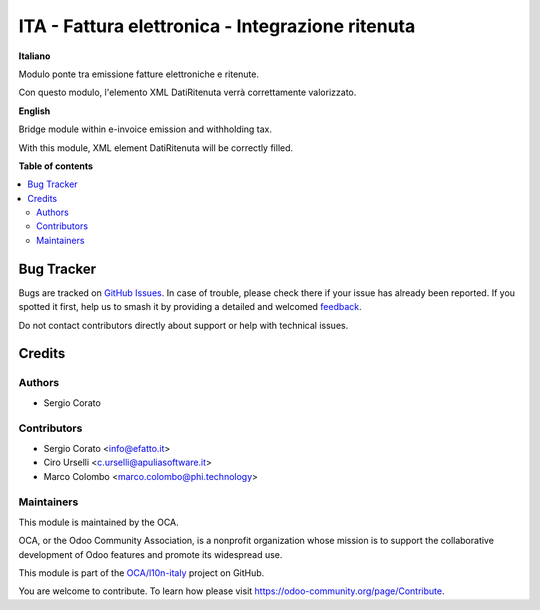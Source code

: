 =================================================
ITA - Fattura elettronica - Integrazione ritenuta
=================================================

.. 
   !!!!!!!!!!!!!!!!!!!!!!!!!!!!!!!!!!!!!!!!!!!!!!!!!!!!
   !! This file is generated by oca-gen-addon-readme !!
   !! changes will be overwritten.                   !!
   !!!!!!!!!!!!!!!!!!!!!!!!!!!!!!!!!!!!!!!!!!!!!!!!!!!!
   !! source digest: sha256:b17f5fd37b6db80853b3cf2e1ac22d56ab0229a5e73b4e12616753a3dc555fdd
   !!!!!!!!!!!!!!!!!!!!!!!!!!!!!!!!!!!!!!!!!!!!!!!!!!!!

.. |badge1| image:: https://img.shields.io/badge/maturity-Beta-yellow.png
    :target: https://odoo-community.org/page/development-status
    :alt: Beta
.. |badge2| image:: https://img.shields.io/badge/licence-AGPL--3-blue.png
    :target: http://www.gnu.org/licenses/agpl-3.0-standalone.html
    :alt: License: AGPL-3
.. |badge3| image:: https://img.shields.io/badge/github-OCA%2Fl10n--italy-lightgray.png?logo=github
    :target: https://github.com/OCA/l10n-italy/tree/14.0/l10n_it_fatturapa_out_wt
    :alt: OCA/l10n-italy
.. |badge4| image:: https://img.shields.io/badge/weblate-Translate%20me-F47D42.png
    :target: https://translation.odoo-community.org/projects/l10n-italy-14-0/l10n-italy-14-0-l10n_it_fatturapa_out_wt
    :alt: Translate me on Weblate
.. |badge5| image:: https://img.shields.io/badge/runboat-Try%20me-875A7B.png
    :target: https://runboat.odoo-community.org/builds?repo=OCA/l10n-italy&target_branch=14.0
    :alt: Try me on Runboat

|badge1| |badge2| |badge3| |badge4| |badge5|

**Italiano**

Modulo ponte tra emissione fatture elettroniche e ritenute.

Con questo modulo, l'elemento XML DatiRitenuta verrà correttamente valorizzato.

**English**

Bridge module within e-invoice emission and withholding tax.

With this module, XML element DatiRitenuta will be correctly filled.

**Table of contents**

.. contents::
   :local:

Bug Tracker
===========

Bugs are tracked on `GitHub Issues <https://github.com/OCA/l10n-italy/issues>`_.
In case of trouble, please check there if your issue has already been reported.
If you spotted it first, help us to smash it by providing a detailed and welcomed
`feedback <https://github.com/OCA/l10n-italy/issues/new?body=module:%20l10n_it_fatturapa_out_wt%0Aversion:%2014.0%0A%0A**Steps%20to%20reproduce**%0A-%20...%0A%0A**Current%20behavior**%0A%0A**Expected%20behavior**>`_.

Do not contact contributors directly about support or help with technical issues.

Credits
=======

Authors
~~~~~~~

* Sergio Corato

Contributors
~~~~~~~~~~~~

* Sergio Corato <info@efatto.it>
* Ciro Urselli <c.urselli@apuliasoftware.it>
* Marco Colombo <marco.colombo@phi.technology>

Maintainers
~~~~~~~~~~~

This module is maintained by the OCA.

.. image:: https://odoo-community.org/logo.png
   :alt: Odoo Community Association
   :target: https://odoo-community.org

OCA, or the Odoo Community Association, is a nonprofit organization whose
mission is to support the collaborative development of Odoo features and
promote its widespread use.

This module is part of the `OCA/l10n-italy <https://github.com/OCA/l10n-italy/tree/14.0/l10n_it_fatturapa_out_wt>`_ project on GitHub.

You are welcome to contribute. To learn how please visit https://odoo-community.org/page/Contribute.

